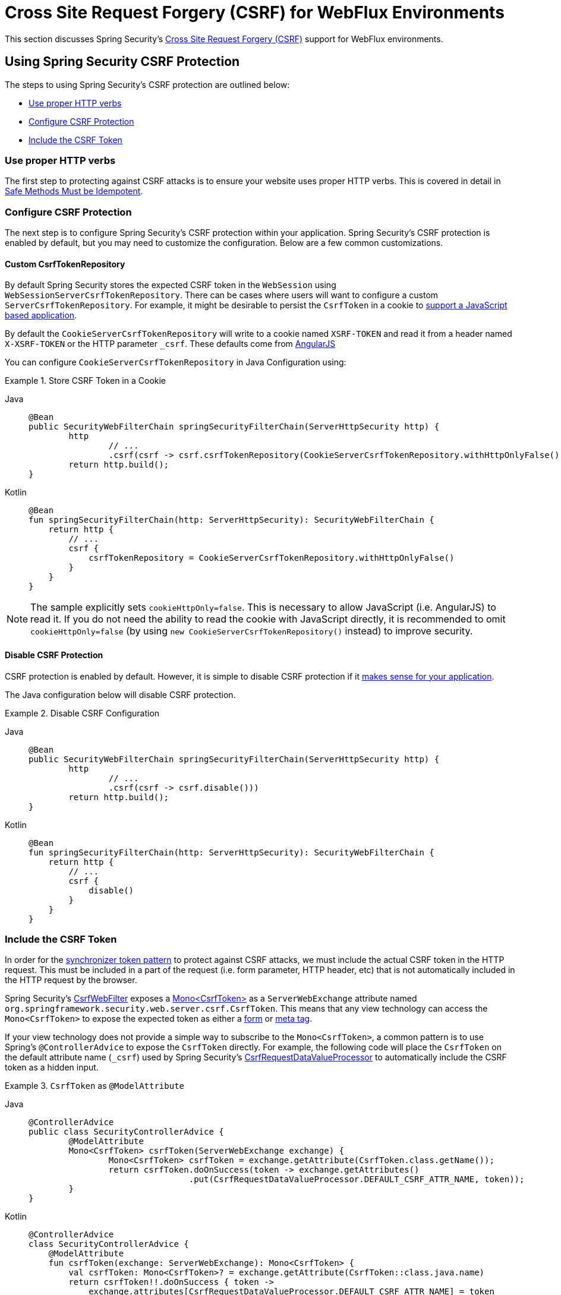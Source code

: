 [[webflux-csrf]]
= Cross Site Request Forgery (CSRF) for WebFlux Environments

This section discusses Spring Security's xref:features/exploits/csrf.adoc#csrf[Cross Site Request Forgery (CSRF)] support for WebFlux environments.

[[webflux-csrf-using]]
== Using Spring Security CSRF Protection
The steps to using Spring Security's CSRF protection are outlined below:

* <<webflux-csrf-idempotent,Use proper HTTP verbs>>
* <<webflux-csrf-configure,Configure CSRF Protection>>
* <<webflux-csrf-include,Include the CSRF Token>>

[[webflux-csrf-idempotent]]
=== Use proper HTTP verbs
The first step to protecting against CSRF attacks is to ensure your website uses proper HTTP verbs.
This is covered in detail in xref:features/exploits/csrf.adoc#csrf-protection-idempotent[Safe Methods Must be Idempotent].

[[webflux-csrf-configure]]
=== Configure CSRF Protection
The next step is to configure Spring Security's CSRF protection within your application.
Spring Security's CSRF protection is enabled by default, but you may need to customize the configuration.
Below are a few common customizations.

[[webflux-csrf-configure-custom-repository]]
==== Custom CsrfTokenRepository

By default Spring Security stores the expected CSRF token in the `WebSession` using `WebSessionServerCsrfTokenRepository`.
There can be cases where users will want to configure a custom `ServerCsrfTokenRepository`.
For example, it might be desirable to persist the `CsrfToken` in a cookie to <<webflux-csrf-include-ajax-auto,support a JavaScript based application>>.

By default the `CookieServerCsrfTokenRepository` will write to a cookie named `XSRF-TOKEN` and read it from a header named `X-XSRF-TOKEN` or the HTTP parameter `_csrf`.
These defaults come from https://docs.angularjs.org/api/ng/service/$http#cross-site-request-forgery-xsrf-protection[AngularJS]

You can configure `CookieServerCsrfTokenRepository` in Java Configuration using:

.Store CSRF Token in a Cookie
[tabs]
======
Java::
+
[source,java,role="primary"]
-----
@Bean
public SecurityWebFilterChain springSecurityFilterChain(ServerHttpSecurity http) {
	http
		// ...
		.csrf(csrf -> csrf.csrfTokenRepository(CookieServerCsrfTokenRepository.withHttpOnlyFalse()))
	return http.build();
}
-----

Kotlin::
+
[source,kotlin,role="secondary"]
-----
@Bean
fun springSecurityFilterChain(http: ServerHttpSecurity): SecurityWebFilterChain {
    return http {
        // ...
        csrf {
            csrfTokenRepository = CookieServerCsrfTokenRepository.withHttpOnlyFalse()
        }
    }
}
-----
======

[NOTE]
====
The sample explicitly sets `cookieHttpOnly=false`.
This is necessary to allow JavaScript (i.e. AngularJS) to read it.
If you do not need the ability to read the cookie with JavaScript directly, it is recommended to omit `cookieHttpOnly=false` (by using `new CookieServerCsrfTokenRepository()` instead) to improve security.
====

[[webflux-csrf-configure-disable]]
==== Disable CSRF Protection
CSRF protection is enabled by default.
However, it is simple to disable CSRF protection if it xref:features/exploits/csrf.adoc#csrf-when[makes sense for your application].

The Java configuration below will disable CSRF protection.

.Disable CSRF Configuration
[tabs]
======
Java::
+
[source,java,role="primary"]
----
@Bean
public SecurityWebFilterChain springSecurityFilterChain(ServerHttpSecurity http) {
	http
		// ...
		.csrf(csrf -> csrf.disable()))
	return http.build();
}
----

Kotlin::
+
[source,kotlin,role="secondary"]
-----
@Bean
fun springSecurityFilterChain(http: ServerHttpSecurity): SecurityWebFilterChain {
    return http {
        // ...
        csrf {
            disable()
        }
    }
}
-----
======

[[webflux-csrf-include]]
=== Include the CSRF Token

In order for the xref:features/exploits/csrf.adoc#csrf-protection-stp[synchronizer token pattern] to protect against CSRF attacks, we must include the actual CSRF token in the HTTP request.
This must be included in a part of the request (i.e. form parameter, HTTP header, etc) that is not automatically included in the HTTP request by the browser.

Spring Security's https://docs.spring.io/spring-security/site/docs/current/api/org/springframework/security/web/server/csrf/CsrfWebFilter.html[CsrfWebFilter] exposes a https://docs.spring.io/spring-security/site/docs/current/api/org/springframework/security/web/csrf/CsrfToken.html[Mono<CsrfToken>] as a `ServerWebExchange` attribute named `org.springframework.security.web.server.csrf.CsrfToken`.
This means that any view technology can access the `Mono<CsrfToken>` to expose the expected token as either a <<webflux-csrf-include-form-attr,form>> or <<webflux-csrf-include-ajax-meta,meta tag>>.

[[webflux-csrf-include-subscribe]]
If your view technology does not provide a simple way to subscribe to the `Mono<CsrfToken>`, a common pattern is to use Spring's `@ControllerAdvice` to expose the `CsrfToken` directly.
For example, the following code will place the `CsrfToken` on the default attribute name (`_csrf`) used by Spring Security's <<webflux-csrf-include-form-auto,CsrfRequestDataValueProcessor>> to automatically include the CSRF token as a hidden input.

.`CsrfToken` as `@ModelAttribute`
[tabs]
======
Java::
+
[source,java,role="primary"]
----
@ControllerAdvice
public class SecurityControllerAdvice {
	@ModelAttribute
	Mono<CsrfToken> csrfToken(ServerWebExchange exchange) {
		Mono<CsrfToken> csrfToken = exchange.getAttribute(CsrfToken.class.getName());
		return csrfToken.doOnSuccess(token -> exchange.getAttributes()
				.put(CsrfRequestDataValueProcessor.DEFAULT_CSRF_ATTR_NAME, token));
	}
}
----

Kotlin::
+
[source,kotlin,role="secondary"]
----
@ControllerAdvice
class SecurityControllerAdvice {
    @ModelAttribute
    fun csrfToken(exchange: ServerWebExchange): Mono<CsrfToken> {
        val csrfToken: Mono<CsrfToken>? = exchange.getAttribute(CsrfToken::class.java.name)
        return csrfToken!!.doOnSuccess { token ->
            exchange.attributes[CsrfRequestDataValueProcessor.DEFAULT_CSRF_ATTR_NAME] = token
        }
    }
}
----
======

Fortunately, Thymeleaf provides <<webflux-csrf-include-form-auto,integration>> that works without any additional work.

[[webflux-csrf-include-form]]
==== Form URL Encoded
In order to post an HTML form the CSRF token must be included in the form as a hidden input.
For example, the rendered HTML might look like:

.CSRF Token HTML
[source,html]
----
<input type="hidden"
	name="_csrf"
	value="4bfd1575-3ad1-4d21-96c7-4ef2d9f86721"/>
----

Next we will discuss various ways of including the CSRF token in a form as a hidden input.

[[webflux-csrf-include-form-auto]]
===== Automatic CSRF Token Inclusion

Spring Security's CSRF support provides integration with Spring's https://docs.spring.io/spring/docs/current/javadoc-api/org/springframework/web/reactive/result/view/RequestDataValueProcessor.html[RequestDataValueProcessor] via its https://docs.spring.io/spring-security/site/docs/current/api/org/springframework/security/web/reactive/result/view/CsrfRequestDataValueProcessor.html[CsrfRequestDataValueProcessor].
In order for `CsrfRequestDataValueProcessor` to work, the `Mono<CsrfToken>` must be subscribed to and the `CsrfToken` must be <<webflux-csrf-include-subscribe,exposed as an attribute>> that matches https://docs.spring.io/spring-security/site/docs/current/api/org/springframework/security/web/reactive/result/view/CsrfRequestDataValueProcessor.html#DEFAULT_CSRF_ATTR_NAME[DEFAULT_CSRF_ATTR_NAME].

Fortunately, Thymeleaf https://www.thymeleaf.org/doc/tutorials/2.1/thymeleafspring.html#integration-with-requestdatavalueprocessor[provides support] to take care of all the boilerplate for you by integrating with `RequestDataValueProcessor` to ensure that forms that have an unsafe HTTP method (i.e. post) will automatically include the actual CSRF token.

[[webflux-csrf-include-form-attr]]
===== CsrfToken Request Attribute

If the <<webflux-csrf-include,other options>> for including the actual CSRF token in the request do not work, you can take advantage of the fact that the `Mono<CsrfToken>` <<webflux-csrf-include,is exposed>> as a `ServerWebExchange` attribute named `org.springframework.security.web.server.csrf.CsrfToken`.

The Thymeleaf sample below assumes that you <<webflux-csrf-include-subscribe,expose>> the `CsrfToken` on an attribute named `_csrf`.

.CSRF Token in Form with Request Attribute
[source,html]
----
<form th:action="@{/logout}"
	method="post">
<input type="submit"
	value="Log out" />
<input type="hidden"
	th:name="${_csrf.parameterName}"
	th:value="${_csrf.token}"/>
</form>
----

[[webflux-csrf-include-ajax]]
==== Ajax and JSON Requests
If you are using JSON, then it is not possible to submit the CSRF token within an HTTP parameter.
Instead you can submit the token within a HTTP header.

In the following sections we will discuss various ways of including the CSRF token as an HTTP request header in JavaScript based applications.

[[webflux-csrf-include-ajax-auto]]
===== Automatic Inclusion

Spring Security can easily be <<webflux-csrf-configure-custom-repository,configured>> to store the expected CSRF token in a cookie.
By storing the expected CSRF in a cookie, JavaScript frameworks like https://docs.angularjs.org/api/ng/service/$http#cross-site-request-forgery-xsrf-protection[AngularJS] will automatically include the actual CSRF token in the HTTP request headers.

[[webflux-csrf-include-ajax-meta]]
===== Meta tags

An alternative pattern to <<webflux-csrf-include-form-auto,exposing the CSRF in a cookie>> is to include the CSRF token within your `meta` tags.
The HTML might look something like this:

.CSRF meta tag HTML
[source,html]
----
<html>
<head>
	<meta name="_csrf" content="4bfd1575-3ad1-4d21-96c7-4ef2d9f86721"/>
	<meta name="_csrf_header" content="X-CSRF-TOKEN"/>
	<!-- ... -->
</head>
<!-- ... -->
----

Once the meta tags contained the CSRF token, the JavaScript code would read the meta tags and include the CSRF token as a header.
If you were using jQuery, this could be done with the following:

.AJAX send CSRF Token
[source,javascript]
----
$(function () {
	var token = $("meta[name='_csrf']").attr("content");
	var header = $("meta[name='_csrf_header']").attr("content");
	$(document).ajaxSend(function(e, xhr, options) {
		xhr.setRequestHeader(header, token);
	});
});
----

The sample below assumes that you <<webflux-csrf-include-subscribe,expose>> the `CsrfToken` on an attribute named `_csrf`.
An example of doing this with Thymeleaf is shown below:

.CSRF meta tag JSP
[source,html]
----
<html>
<head>
	<meta name="_csrf" th:content="${_csrf.token}"/>
	<!-- default header name is X-CSRF-TOKEN -->
	<meta name="_csrf_header" th:content="${_csrf.headerName}"/>
	<!-- ... -->
</head>
<!-- ... -->
----

[[webflux-csrf-considerations]]
== CSRF Considerations
There are a few special considerations to consider when implementing protection against CSRF attacks.
This section discusses those considerations as it pertains to WebFlux environments.
Refer to xref:features/exploits/csrf.adoc#csrf-considerations[CSRF Considerations] for a more general discussion.


[[webflux-considerations-csrf-login]]
=== Logging In

It is important to xref:features/exploits/csrf.adoc#csrf-considerations-login[require CSRF for log in] requests to protect against forging log in attempts.
Spring Security's WebFlux support does this out of the box.

[[webflux-considerations-csrf-logout]]
=== Logging Out

It is important to xref:features/exploits/csrf.adoc#csrf-considerations-logout[require CSRF for log out] requests to protect against forging log out attempts.
By default Spring Security's `LogoutWebFilter` only processes HTTP post requests.
This ensures that log out requires a CSRF token and that a malicious user cannot forcibly log out your users.

The easiest approach is to use a form to log out.
If you really want a link, you can use JavaScript to have the link perform a POST (i.e. maybe on a hidden form).
For browsers with JavaScript that is disabled, you can optionally have the link take the user to a log out confirmation page that will perform the POST.

If you really want to use HTTP GET with logout you can do so, but remember this is generally not recommended.
For example, the following Java Configuration will perform logout with the URL `/logout` is requested with any HTTP method:

// FIXME: This should be a link to log out documentation

.Log out with HTTP GET
[tabs]
======
Java::
+
[source,java,role="primary"]
----
@Bean
public SecurityWebFilterChain springSecurityFilterChain(ServerHttpSecurity http) {
	http
		// ...
		.logout(logout -> logout.requiresLogout(new PathPatternParserServerWebExchangeMatcher("/logout")))
	return http.build();
}
----

Kotlin::
+
[source,kotlin,role="secondary"]
----
@Bean
fun springSecurityFilterChain(http: ServerHttpSecurity): SecurityWebFilterChain {
    return http {
        // ...
        logout {
            requiresLogout = PathPatternParserServerWebExchangeMatcher("/logout")
        }
    }
}
----
======


[[webflux-considerations-csrf-timeouts]]
=== CSRF and Session Timeouts

By default Spring Security stores the CSRF token in the `WebSession`.
This can lead to a situation where the session expires which means there is not an expected CSRF token to validate against.

We've already discussed xref:features/exploits/csrf.adoc#csrf-considerations-login[general solutions] to session timeouts.
This section discusses the specifics of CSRF timeouts as it pertains to the WebFlux support.

It is simple to change storage of the expected CSRF token to be in a cookie.
For details, refer to the <<webflux-csrf-configure-custom-repository>> section.

// FIXME: We should add a custom AccessDeniedHandler section in the reference and update the links above

// FIXME: We need a WebFlux multipart body vs action story. WebFlux always has multipart enabled.
[[webflux-csrf-considerations-multipart]]
=== Multipart (file upload)
We have xref:features/exploits/csrf.adoc#csrf-considerations-multipart[already discussed] how protecting multipart requests (file uploads) from CSRF attacks causes a https://en.wikipedia.org/wiki/Chicken_or_the_egg[chicken and the egg] problem.
This section discusses how to implement placing the CSRF token in the <<webflux-csrf-considerations-multipart-body,body>> and <<webflux-csrf-considerations-multipart-url,url>> within a WebFlux application.

[NOTE]
====
More information about using multipart forms with Spring can be found within the https://docs.spring.io/spring/docs/5.2.x/spring-framework-reference/web-reactive.html#webflux-multipart[Multipart Data] section of the Spring reference.
====

[[webflux-csrf-considerations-multipart-body]]
==== Place CSRF Token in the Body

We have xref:features/exploits/csrf.adoc#csrf-considerations-multipart[already discussed] the trade-offs of placing the CSRF token in the body.

In a WebFlux application, this can be configured with the following configuration:

.Enable obtaining CSRF token from multipart/form-data
[tabs]
======
Java::
+
[source,java,role="primary"]
----
@Bean
public SecurityWebFilterChain springSecurityFilterChain(ServerHttpSecurity http) {
	http
		// ...
		.csrf(csrf -> csrf.tokenFromMultipartDataEnabled(true))
	return http.build();
}
----

Kotlin::
+
[source,kotlin,role="secondary"]
----
@Bean
fun springSecurityFilterChain(http: ServerHttpSecurity): SecurityWebFilterChain {
    return http {
		// ...
        csrf {
            tokenFromMultipartDataEnabled = true
        }
    }
}
----
======

[[webflux-csrf-considerations-multipart-url]]
==== Include CSRF Token in URL

We have xref:features/exploits/csrf.adoc#csrf-considerations-multipart[already discussed] the trade-offs of placing the CSRF token in the URL.
Since the `CsrfToken` is exposed as an `ServerHttpRequest` <<webflux-csrf-include,request attribute>>, we can use that to create an `action` with the CSRF token in it.
An example with Thymeleaf is shown below:

.CSRF Token in Action
[source,html]
----
<form method="post"
	th:action="@{/upload(${_csrf.parameterName}=${_csrf.token})}"
	enctype="multipart/form-data">
----

[[webflux-csrf-considerations-override-method]]
=== HiddenHttpMethodFilter
We have xref:features/exploits/csrf.adoc#csrf-considerations-override-method[already discussed] overriding the HTTP method.

In a Spring WebFlux application, overriding the HTTP method is done using https://docs.spring.io/spring-framework/docs/5.2.x/javadoc-api/org/springframework/web/filter/reactive/HiddenHttpMethodFilter.html[HiddenHttpMethodFilter].

